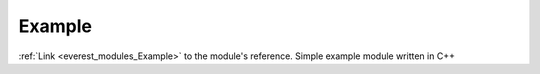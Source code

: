 .. _everest_modules_handwritten_Example:

..  This file is a placeholder for an optional single file
    handwritten documentation for the Example module.
    Please decide whether you want to use this single file,
    or a set of files in the doc/ directory.
    In the latter case, you can delete this file.
    In the former case, you can delete the doc/ directory.
    
..  This handwritten documentation is optional. In case
    you do not want to write it, you can delete this file
    and the doc/ directory.

..  The documentation can be written in reStructuredText,
    and will be converted to HTML and PDF by Sphinx.

*******************************************
Example
*******************************************

:ref:`Link <everest_modules_Example>` to the module's reference.
Simple example module written in C++
